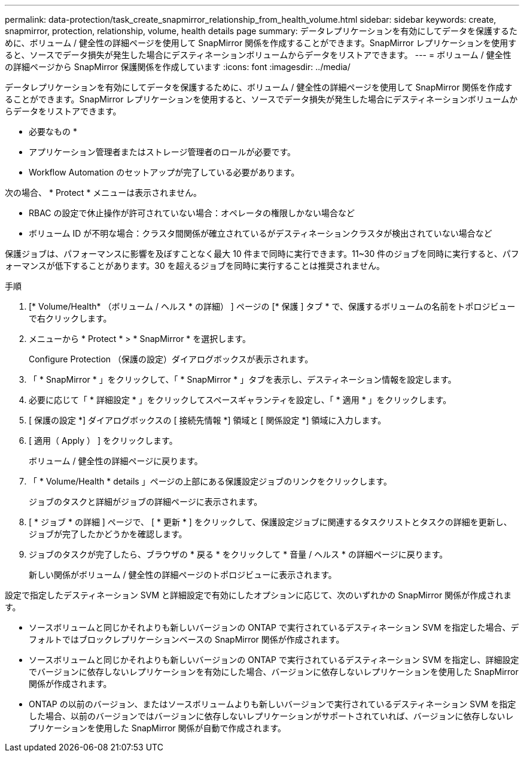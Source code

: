 ---
permalink: data-protection/task_create_snapmirror_relationship_from_health_volume.html 
sidebar: sidebar 
keywords: create, snapmirror, protection, relationship,  volume, health details page 
summary: データレプリケーションを有効にしてデータを保護するために、ボリューム / 健全性の詳細ページを使用して SnapMirror 関係を作成することができます。SnapMirror レプリケーションを使用すると、ソースでデータ損失が発生した場合にデスティネーションボリュームからデータをリストアできます。 
---
= ボリューム / 健全性の詳細ページから SnapMirror 保護関係を作成しています
:icons: font
:imagesdir: ../media/


[role="lead"]
データレプリケーションを有効にしてデータを保護するために、ボリューム / 健全性の詳細ページを使用して SnapMirror 関係を作成することができます。SnapMirror レプリケーションを使用すると、ソースでデータ損失が発生した場合にデスティネーションボリュームからデータをリストアできます。

* 必要なもの *

* アプリケーション管理者またはストレージ管理者のロールが必要です。
* Workflow Automation のセットアップが完了している必要があります。


次の場合、 * Protect * メニューは表示されません。

* RBAC の設定で休止操作が許可されていない場合：オペレータの権限しかない場合など
* ボリューム ID が不明な場合：クラスタ間関係が確立されているがデスティネーションクラスタが検出されていない場合など


保護ジョブは、パフォーマンスに影響を及ぼすことなく最大 10 件まで同時に実行できます。11~30 件のジョブを同時に実行すると、パフォーマンスが低下することがあります。30 を超えるジョブを同時に実行することは推奨されません。

.手順
. [* Volume/Health* （ボリューム / ヘルス * の詳細） ] ページの [* 保護 ] タブ * で、保護するボリュームの名前をトポロジビューで右クリックします。
. メニューから * Protect * > * SnapMirror * を選択します。
+
Configure Protection （保護の設定）ダイアログボックスが表示されます。

. 「 * SnapMirror * 」をクリックして、「 * SnapMirror * 」タブを表示し、デスティネーション情報を設定します。
. 必要に応じて「 * 詳細設定 * 」をクリックしてスペースギャランティを設定し、「 * 適用 * 」をクリックします。
. [ 保護の設定 *] ダイアログボックスの [ 接続先情報 *] 領域と [ 関係設定 *] 領域に入力します。
. [ 適用（ Apply ） ] をクリックします。
+
ボリューム / 健全性の詳細ページに戻ります。

. 「 * Volume/Health * details 」ページの上部にある保護設定ジョブのリンクをクリックします。
+
ジョブのタスクと詳細がジョブの詳細ページに表示されます。

. [ * ジョブ * の詳細 ] ページで、 [ * 更新 * ] をクリックして、保護設定ジョブに関連するタスクリストとタスクの詳細を更新し、ジョブが完了したかどうかを確認します。
. ジョブのタスクが完了したら、ブラウザの * 戻る * をクリックして * 音量 / ヘルス * の詳細ページに戻ります。
+
新しい関係がボリューム / 健全性の詳細ページのトポロジビューに表示されます。



設定で指定したデスティネーション SVM と詳細設定で有効にしたオプションに応じて、次のいずれかの SnapMirror 関係が作成されます。

* ソースボリュームと同じかそれよりも新しいバージョンの ONTAP で実行されているデスティネーション SVM を指定した場合、デフォルトではブロックレプリケーションベースの SnapMirror 関係が作成されます。
* ソースボリュームと同じかそれよりも新しいバージョンの ONTAP で実行されているデスティネーション SVM を指定し、詳細設定でバージョンに依存しないレプリケーションを有効にした場合、バージョンに依存しないレプリケーションを使用した SnapMirror 関係が作成されます。
* ONTAP の以前のバージョン、またはソースボリュームよりも新しいバージョンで実行されているデスティネーション SVM を指定した場合、以前のバージョンではバージョンに依存しないレプリケーションがサポートされていれば、バージョンに依存しないレプリケーションを使用した SnapMirror 関係が自動で作成されます。

